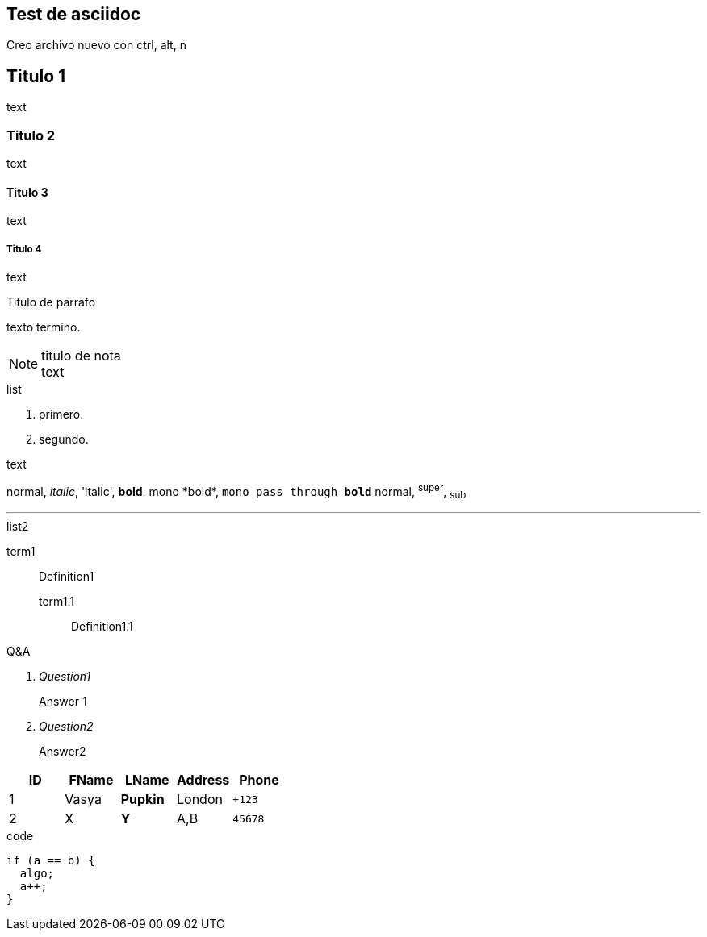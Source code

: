 == Test de asciidoc
Creo archivo nuevo con +ctrl, alt, n+


== Titulo 1
text

=== Titulo 2
text

==== Titulo 3
text

===== Titulo 4
text


.Titulo de parrafo
texto
termino.

.titulo de nota
NOTE: text

.list
  1. primero.
  2. segundo.

.text
normal, _italic_, 'italic', *bold*.
+mono *bold*+, `mono pass through *bold*`
normal, ^super^, ~sub~

''''

.list2
term1;;
  Definition1
  term1.1::
    Definition1.1

[qanda]
.Q&A
Question1::
  Answer 1
Question2:: Answer2

[format="csv"]
[options="header",cols=",,s,,m"]
|===========================
ID,FName,LName,Address,Phone
1,Vasya,Pupkin,London,+123
2,X,Y,"A,B",45678
|===========================

[source, c++]
.code
----
if (a == b) {
  algo;
  a++;
}
----
